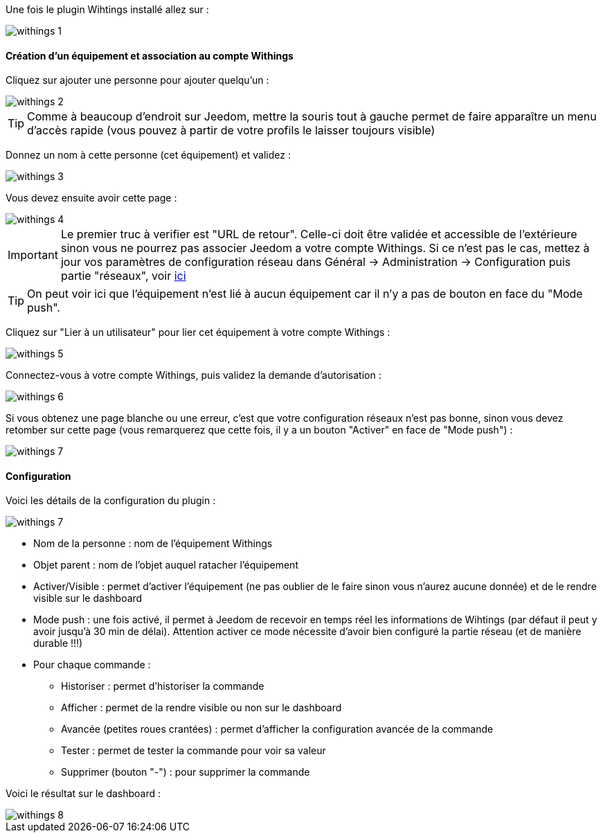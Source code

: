 Une fois le plugin Wihtings installé allez sur :

image::../images/withings-1.JPG[]

==== Création d'un équipement et association au compte Withings

Cliquez sur ajouter une personne pour ajouter quelqu'un : 

image::../images/withings-2.JPG[]

[icon="../images/plugin/tip.png"]
[TIP]
Comme à beaucoup d'endroit sur Jeedom, mettre la souris tout à gauche permet de faire apparaître un menu d'accès rapide (vous pouvez à partir de votre profils le laisser toujours visible)

Donnez un nom à cette personne (cet équipement) et validez : 

image::../images/withings-3.JPG[]

Vous devez ensuite avoir cette page : 

image::../images/withings-4.JPG[]

[icon="../images/plugin/important.png"]
[IMPORTANT]
Le premier truc à verifier est "URL de retour". Celle-ci doit être validée et accessible de l'extérieure sinon vous ne pourrez pas associer Jeedom a votre compte Withings. Si ce n'est pas le cas, mettez à jour vos paramètres de configuration réseau dans Général -> Administration -> Configuration puis partie "réseaux", voir link:http://doc.jeedom.fr/fr_FR/core.html#administration[ici]

[icon="../images/plugin/tip.png"]
[TIP]
On peut voir ici que l'équipement n'est lié à aucun équipement car il n'y a pas de bouton en face du "Mode push".

Cliquez sur "Lier à un utilisateur" pour lier cet équipement à votre compte Withings : 

image::../images/withings-5.JPG[]

Connectez-vous à votre compte Withings, puis validez la demande d'autorisation : 

image::../images/withings-6.JPG[]

Si vous obtenez une page blanche ou une erreur, c'est que votre configuration réseaux n'est pas bonne, sinon vous devez retomber sur cette page (vous remarquerez que cette fois, il y a un bouton "Activer" en face de "Mode push") : 

image::../images/withings-7.JPG[]


==== Configuration

Voici les détails de la configuration du plugin : 

image::../images/withings-7.JPG[]

* Nom de la personne : nom de l'équipement Withings
* Objet parent : nom de l'objet auquel ratacher l'équipement
* Activer/Visible : permet d'activer l'équipement (ne pas oublier de le faire sinon vous n'aurez aucune donnée) et de le rendre visible sur le dashboard
* Mode push : une fois activé, il permet à Jeedom de recevoir en temps réel les informations de Wihtings (par défaut il peut y avoir jusqu'à 30 min de délai). Attention activer ce mode nécessite d'avoir bien configuré la partie réseau (et de manière durable !!!)
* Pour chaque commande : 
** Historiser : permet d'historiser la commande
** Afficher : permet de la rendre visible ou non sur le dashboard
** Avancée (petites roues crantées) : permet d'afficher la configuration avancée de la commande
** Tester : permet de tester la commande pour voir sa valeur
** Supprimer (bouton "-") : pour supprimer la commande

Voici le résultat sur le dashboard : 

image::../images/withings-8.JPG[]
